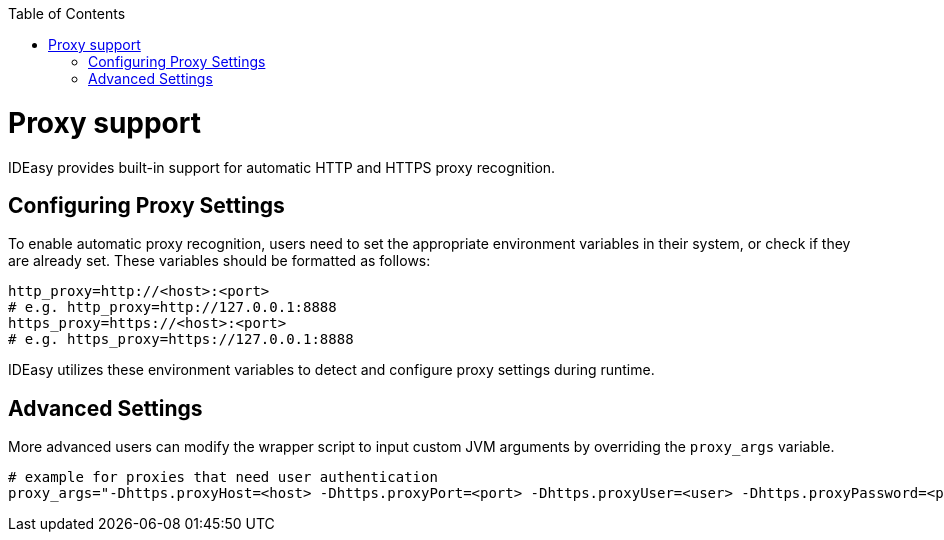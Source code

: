 :toc:
toc::[]

[[proxy-support.adoc]]
= Proxy support

IDEasy provides built-in support for automatic HTTP and HTTPS proxy recognition.

[[proxy-support.adoc_Configuring-Proxy-settings]]
== Configuring Proxy Settings

To enable automatic proxy recognition, users need to set the appropriate environment variables in their system, or check if they are already set.
These variables should be formatted as follows:

[source,bash]
----
http_proxy=http://<host>:<port>
# e.g. http_proxy=http://127.0.0.1:8888
https_proxy=https://<host>:<port>
# e.g. https_proxy=https://127.0.0.1:8888
----

IDEasy utilizes these environment variables to detect and configure proxy settings during runtime.

[[proxy-support.adoc_Advanced-Settings]]
== Advanced Settings

More advanced users can modify the wrapper script to input custom JVM arguments by overriding the `proxy_args` variable.

[source,bash]
----
# example for proxies that need user authentication
proxy_args="-Dhttps.proxyHost=<host> -Dhttps.proxyPort=<port> -Dhttps.proxyUser=<user> -Dhttps.proxyPassword=<password>"
----